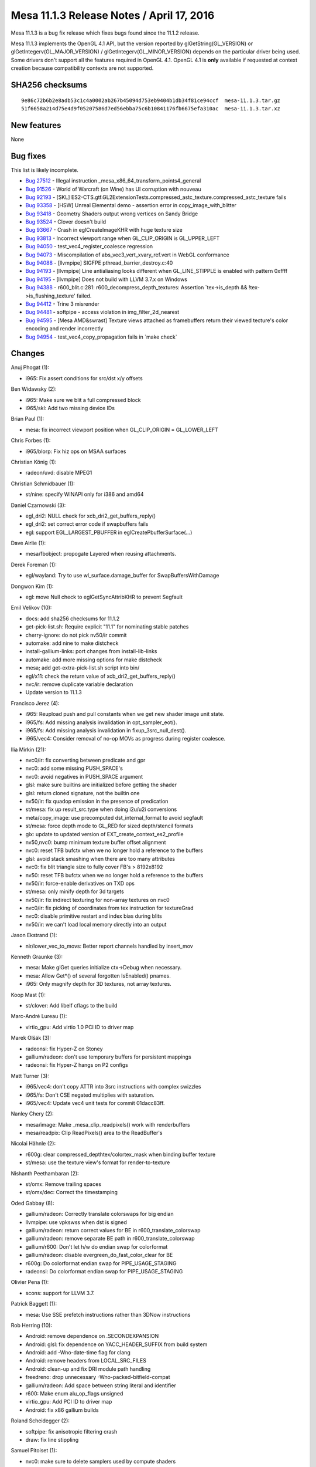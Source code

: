 Mesa 11.1.3 Release Notes / April 17, 2016
==========================================

Mesa 11.1.3 is a bug fix release which fixes bugs found since the 11.1.2
release.

Mesa 11.1.3 implements the OpenGL 4.1 API, but the version reported by
glGetString(GL_VERSION) or glGetIntegerv(GL_MAJOR_VERSION) /
glGetIntegerv(GL_MINOR_VERSION) depends on the particular driver being
used. Some drivers don't support all the features required in OpenGL
4.1. OpenGL 4.1 is **only** available if requested at context creation
because compatibility contexts are not supported.

SHA256 checksums
----------------

::

   9e86c72b6b2e8adb53c1c4a0002ab267b45094d753eb9404b1db34f81ce94ccf  mesa-11.1.3.tar.gz
   51f6658a214d75e4d9f05207586d7ed56ebba75c6b10841176fb6675efa310ac  mesa-11.1.3.tar.xz

New features
------------

None

Bug fixes
---------

This list is likely incomplete.

-  `Bug 27512 <https://bugs.freedesktop.org/show_bug.cgi?id=27512>`__ -
   Illegal instruction \_mesa_x86_64_transform_points4_general
-  `Bug 91526 <https://bugs.freedesktop.org/show_bug.cgi?id=91526>`__ -
   World of Warcraft (on Wine) has UI corruption with nouveau
-  `Bug 92193 <https://bugs.freedesktop.org/show_bug.cgi?id=92193>`__ -
   [SKL]
   ES2-CTS.gtf.GL2ExtensionTests.compressed_astc_texture.compressed_astc_texture
   fails
-  `Bug 93358 <https://bugs.freedesktop.org/show_bug.cgi?id=93358>`__ -
   [HSW] Unreal Elemental demo - assertion error in
   copy_image_with_blitter
-  `Bug 93418 <https://bugs.freedesktop.org/show_bug.cgi?id=93418>`__ -
   Geometry Shaders output wrong vertices on Sandy Bridge
-  `Bug 93524 <https://bugs.freedesktop.org/show_bug.cgi?id=93524>`__ -
   Clover doesn't build
-  `Bug 93667 <https://bugs.freedesktop.org/show_bug.cgi?id=93667>`__ -
   Crash in eglCreateImageKHR with huge texture size
-  `Bug 93813 <https://bugs.freedesktop.org/show_bug.cgi?id=93813>`__ -
   Incorrect viewport range when GL_CLIP_ORIGIN is GL_UPPER_LEFT
-  `Bug 94050 <https://bugs.freedesktop.org/show_bug.cgi?id=94050>`__ -
   test_vec4_register_coalesce regression
-  `Bug 94073 <https://bugs.freedesktop.org/show_bug.cgi?id=94073>`__ -
   Miscompilation of abs_vec3_vert_xvary_ref.vert in WebGL conformance
-  `Bug 94088 <https://bugs.freedesktop.org/show_bug.cgi?id=94088>`__ -
   [llvmpipe] SIGFPE pthread_barrier_destroy.c:40
-  `Bug 94193 <https://bugs.freedesktop.org/show_bug.cgi?id=94193>`__ -
   [llvmpipe] Line antialiasing looks different when GL_LINE_STIPPLE is
   enabled with pattern 0xffff
-  `Bug 94195 <https://bugs.freedesktop.org/show_bug.cgi?id=94195>`__ -
   [llvmpipe] Does not build with LLVM 3.7.x on Windows
-  `Bug 94388 <https://bugs.freedesktop.org/show_bug.cgi?id=94388>`__ -
   r600_blit.c:281: r600_decompress_depth_textures: Assertion
   \`tex->is_depth && !tex->is_flushing_texture' failed.
-  `Bug 94412 <https://bugs.freedesktop.org/show_bug.cgi?id=94412>`__ -
   Trine 3 misrender
-  `Bug 94481 <https://bugs.freedesktop.org/show_bug.cgi?id=94481>`__ -
   softpipe - access violation in img_filter_2d_nearest
-  `Bug 94595 <https://bugs.freedesktop.org/show_bug.cgi?id=94595>`__ -
   [Mesa AMD&swrast] Texture views attached as framebuffers return their
   viewed tecture's color encoding and render incorrectly
-  `Bug 94954 <https://bugs.freedesktop.org/show_bug.cgi?id=94954>`__ -
   test_vec4_copy_propagation fails in \`make check\`

Changes
-------

Anuj Phogat (1):

-  i965: Fix assert conditions for src/dst x/y offsets

Ben Widawsky (2):

-  i965: Make sure we blit a full compressed block
-  i965/skl: Add two missing device IDs

Brian Paul (1):

-  mesa: fix incorrect viewport position when GL_CLIP_ORIGIN =
   GL_LOWER_LEFT

Chris Forbes (1):

-  i965/blorp: Fix hiz ops on MSAA surfaces

Christian König (1):

-  radeon/uvd: disable MPEG1

Christian Schmidbauer (1):

-  st/nine: specify WINAPI only for i386 and amd64

Daniel Czarnowski (3):

-  egl_dri2: NULL check for xcb_dri2_get_buffers_reply()
-  egl_dri2: set correct error code if swapbuffers fails
-  egl: support EGL_LARGEST_PBUFFER in eglCreatePbufferSurface(...)

Dave Airlie (1):

-  mesa/fbobject: propogate Layered when reusing attachments.

Derek Foreman (1):

-  egl/wayland: Try to use wl_surface.damage_buffer for
   SwapBuffersWithDamage

Dongwon Kim (1):

-  egl: move Null check to eglGetSyncAttribKHR to prevent Segfault

Emil Velikov (10):

-  docs: add sha256 checksums for 11.1.2
-  get-pick-list.sh: Require explicit "11.1" for nominating stable
   patches
-  cherry-ignore: do not pick nv50/ir commit
-  automake: add nine to make distcheck
-  install-gallium-links: port changes from install-lib-links
-  automake: add more missing options for make distcheck
-  mesa; add get-extra-pick-list.sh script into bin/
-  egl/x11: check the return value of xcb_dri2_get_buffers_reply()
-  nvc/ir: remove duplicate variable declaration
-  Update version to 11.1.3

Francisco Jerez (4):

-  i965: Reupload push and pull constants when we get new shader image
   unit state.
-  i965/fs: Add missing analysis invalidation in opt_sampler_eot().
-  i965/fs: Add missing analysis invalidation in fixup_3src_null_dest().
-  i965/vec4: Consider removal of no-op MOVs as progress during register
   coalesce.

Ilia Mirkin (21):

-  nvc0/ir: fix converting between predicate and gpr
-  nvc0: add some missing PUSH_SPACE's
-  nvc0: avoid negatives in PUSH_SPACE argument
-  glsl: make sure builtins are initialized before getting the shader
-  glsl: return cloned signature, not the builtin one
-  nv50/ir: fix quadop emission in the presence of predication
-  st/mesa: fix up result_src.type when doing i2u/u2i conversions
-  meta/copy_image: use precomputed dst_internal_format to avoid
   segfault
-  st/mesa: force depth mode to GL_RED for sized depth/stencil formats
-  glx: update to updated version of EXT_create_context_es2_profile
-  nv50,nvc0: bump minimum texture buffer offset alignment
-  nvc0: reset TFB bufctx when we no longer hold a reference to the
   buffers
-  glsl: avoid stack smashing when there are too many attributes
-  nvc0: fix blit triangle size to fully cover FB's > 8192x8192
-  nv50: reset TFB bufctx when we no longer hold a reference to the
   buffers
-  nv50/ir: force-enable derivatives on TXD ops
-  st/mesa: only minify depth for 3d targets
-  nv50/ir: fix indirect texturing for non-array textures on nvc0
-  nvc0/ir: fix picking of coordinates from tex instruction for
   textureGrad
-  nvc0: disable primitive restart and index bias during blits
-  nv50/ir: we can't load local memory directly into an output

Jason Ekstrand (1):

-  nir/lower_vec_to_movs: Better report channels handled by insert_mov

Kenneth Graunke (3):

-  mesa: Make glGet queries initialize ctx->Debug when necessary.
-  mesa: Allow Get*() of several forgotten IsEnabled() pnames.
-  i965: Only magnify depth for 3D textures, not array textures.

Koop Mast (1):

-  st/clover: Add libelf cflags to the build

Marc-André Lureau (1):

-  virtio_gpu: Add virtio 1.0 PCI ID to driver map

Marek Olšák (3):

-  radeonsi: fix Hyper-Z on Stoney
-  gallium/radeon: don't use temporary buffers for persistent mappings
-  radeonsi: fix Hyper-Z hangs on P2 configs

Matt Turner (3):

-  i965/vec4: don't copy ATTR into 3src instructions with complex
   swizzles
-  i965/fs: Don't CSE negated multiplies with saturation.
-  i965/vec4: Update vec4 unit tests for commit 01dacc83ff.

Nanley Chery (2):

-  mesa/image: Make \_mesa_clip_readpixels() work with renderbuffers
-  mesa/readpix: Clip ReadPixels() area to the ReadBuffer's

Nicolai Hähnle (2):

-  r600g: clear compressed_depthtex/colortex_mask when binding buffer
   texture
-  st/mesa: use the texture view's format for render-to-texture

Nishanth Peethambaran (2):

-  st/omx: Remove trailing spaces
-  st/omx/dec: Correct the timestamping

Oded Gabbay (8):

-  gallium/radeon: Correctly translate colorswaps for big endian
-  llvmpipe: use vpkswss when dst is signed
-  gallium/radeon: return correct values for BE in
   r600_translate_colorswap
-  gallium/radeon: remove separate BE path in r600_translate_colorswap
-  gallium/r600: Don't let h/w do endian swap for colorformat
-  gallium/radeon: disable evergreen_do_fast_color_clear for BE
-  r600g: Do colorformat endian swap for PIPE_USAGE_STAGING
-  radeonsi: Do colorformat endian swap for PIPE_USAGE_STAGING

Olivier Pena (1):

-  scons: support for LLVM 3.7.

Patrick Baggett (1):

-  mesa: Use SSE prefetch instructions rather than 3DNow instructions

Rob Herring (10):

-  Android: remove dependence on .SECONDEXPANSION
-  Android: glsl: fix dependence on YACC_HEADER_SUFFIX from build system
-  Android: add -Wno-date-time flag for clang
-  Android: remove headers from LOCAL_SRC_FILES
-  Android: clean-up and fix DRI module path handling
-  freedreno: drop unnecessary -Wno-packed-bitfield-compat
-  gallium/radeon: Add space between string literal and identifier
-  r600: Make enum alu_op_flags unsigned
-  virtio_gpu: Add PCI ID to driver map
-  Android: fix x86 gallium builds

Roland Scheidegger (2):

-  softpipe: fix anisotropic filtering crash
-  draw: fix line stippling

Samuel Pitoiset (1):

-  nvc0: make sure to delete samplers used by compute shaders

Steinar H. Gunderson (1):

-  mesa: Fix locking of GLsync objects.

Tamil velan (1):

-  radeon/uvd: increase max height to 4096 for VI and newer

Thomas Hellstrom (2):

-  winsys/svga: Fix an uninitialized return value
-  winsys/svga: Increase the fence timeout

Vinson Lee (1):

-  llvmpipe: Do not use barriers if not using threads.

xavier (1):

-  r600/sb: Do not distribute neg in expr_handler::fold_assoc() when
   folding multiplications.
